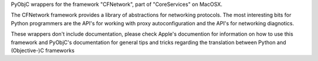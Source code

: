 PyObjC wrappers for the framework "CFNetwork", part of "CoreServices" on
MacOSX.

The CFNetwork framework provides a library of abstractions for networking
protocols. The most interesting bits for Python programmers are the
API's for working with proxy autoconfiguration and the API's for networking
diagnotics.

These wrappers don't include documentation, please check Apple's documention
for information on how to use this framework and PyObjC's documentation
for general tips and tricks regarding the translation between Python
and (Objective-)C frameworks



